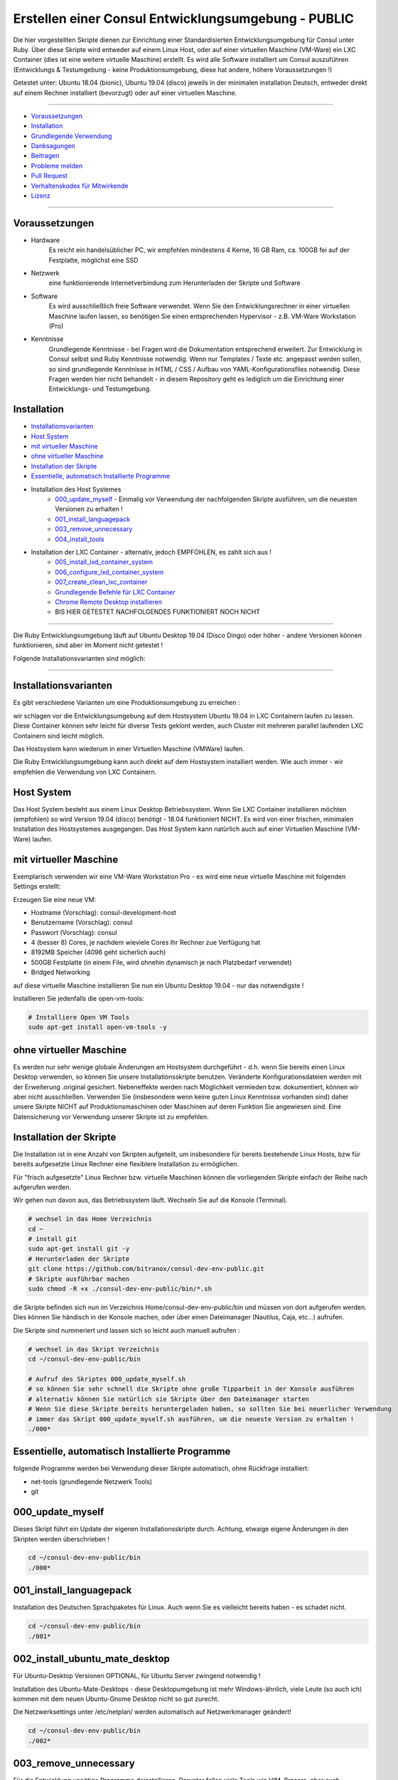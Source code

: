 Erstellen einer Consul Entwicklungsumgebung - PUBLIC
====================================================

|license| |maintenance|

|Build Status| |Codecov Status| |Better Code| |code climate| |snyk security|

.. |license| image:: https://img.shields.io/github/license/webcomics/pywine.svg
   :target: http://en.wikipedia.org/wiki/MIT_License
.. |maintenance| image:: https://img.shields.io/maintenance/yes/2019.svg
.. |Build Status| image:: https://travis-ci.org/bitranox/consul-dev-env-public.svg?branch=master
   :target: https://travis-ci.org/bitranox/consul-dev-env-public
.. |Codecov Status| image:: https://codecov.io/gh/bitranox/consul-dev-env-public/branch/master/graph/badge.svg
   :target: https://codecov.io/gh/bitranox/consul-dev-env-public
.. |Better Code| image:: https://bettercodehub.com/edge/badge/bitranox/consul-dev-env-public?branch=master
   :target: https://bettercodehub.com/results/bitranox/consul-dev-env-public
.. |snyk security| image:: https://snyk.io/test/github/bitranox/consul-dev-env-public/badge.svg
   :target: https://snyk.io/test/github/bitranox/consul-dev-env-public
.. |code climate| image:: https://api.codeclimate.com/v1/badges/ff3f414903627e5cfc35/maintainability
   :target: https://codeclimate.com/github/bitranox/consul-dev-env-public/maintainability
   :alt: Maintainability

Die hier vorgestellten Skripte dienen zur Einrichtung einer Standardisierten Entwicklungsumgebung für Consul unter Ruby.
Über diese Skripte wird entweder auf einem Linux Host, oder auf einer virtuellen Maschine (VM-Ware) ein LXC Container (dies ist eine weitere virtuelle Maschine) erstellt.
Es wird alle Software installiert um Consul auszuführen (Entwicklungs & Testumgebung - keine Produktionsumgebung, diese hat andere, höhere Voraussetzungen !)

Getestet unter: Ubuntu 18.04 (bionic), Ubuntu 19.04 (disco) jeweils in der minimalen installation Deutsch, entweder direkt auf einem Rechner installiert (bevorzugt) oder auf einer virtuellen Maschine.

----

- `Voraussetzungen`_
- `Installation`_
- `Grundlegende Verwendung`_
- `Danksagungen`_
- `Beitragen`_
- `Probleme melden <https://github.com/bitranox/consul-dev-env-public/blob/master/ISSUE_TEMPLATE_de.md>`_
- `Pull Request <https://github.com/bitranox/consul-dev-env-public/blob/master/PULL_REQUEST_TEMPLATE_de.md>`_
- `Verhaltenskodex für Mitwirkende <https://github.com/bitranox/consul-dev-env-public/blob/master/CODE_OF_CONDUCT_de.md>`_
- `Lizenz`_

----

Voraussetzungen
---------------

- Hardware
    Es reicht ein handelsüblicher PC, wir empfehlen mindestens 4 Kerne, 16 GB Ram, ca. 100GB fei auf der Festplatte, möglichst eine SSD

- Netzwerk
    eine funktionierende Internetverbindung zum Herunterladen der Skripte und Software

- Software
    Es wird ausschließlich freie Software verwendet. Wenn Sie den Entwicklungsrechner in einer virtuellen Maschine laufen lassen,
    so benötigen Sie einen entsprechenden Hypervisor - z.B. VM-Ware Workstation (Pro)
- Kenntnisse
    Grundlegende Kenntnisse - bei Fragen wird die Dokumentation entsprechend erweitert.
    Zur Entwicklung in Consul selbst sind Ruby Kenntnisse notwendig.
    Wenn nur Templates / Texte etc. angepasst werden sollen, so sind grundlegende Kenntnisse in HTML / CSS / Aufbau von YAML-Konfigurationsfiles notwendig.
    Diese Fragen werden hier nicht behandelt - in diesem Repository geht es lediglich um die Einrichtung einer Entwicklungs- und Testumgebung.

Installation
------------

- `Installationsvarianten`_
- `Host System`_
- `mit virtueller Maschine`_
- `ohne virtueller Maschine`_
- `Installation der Skripte`_
- `Essentielle, automatisch Installierte Programme`_
- Installation des Host Systemes
    - `000_update_myself`_ - Einmalig vor Verwendung der nachfolgenden Skripte ausführen, um die neuesten Versionen zu erhalten !
    - `001_install_languagepack`_
    - `003_remove_unnecessary`_
    - `004_install_tools`_
- Installation der LXC Container - alternativ, jedoch EMPFOHLEN, es zahlt sich aus !
    - `005_install_lxd_container_system`_
    - `006_configure_lxd_container_system`_
    - `007_create_clean_lxc_container`_
    - `Grundlegende Befehle für LXC Container`_
    - `Chrome Remote Desktop installieren`_
    -  BIS HIER GETESTET NACHFOLGENDES FUNKTIONIERT NOCH NICHT

----

Die Ruby Entwicklungsumgebung läuft auf Ubuntu Desktop 19.04 (Disco Dingo) oder höher - andere Versionen können funktionieren,
sind aber im Moment nicht getestet !


Folgende Installationsvarianten sind möglich:

----

Installationsvarianten
----------------------

Es gibt verschiedene Varianten um eine Produktionsumgebung zu erreichen :

wir schlagen vor die Entwicklungsumgebung auf dem Hostsystem Ubuntu 19.04 in LXC Containern laufen zu lassen.
Diese Container können sehr leicht für diverse Tests geklont werden, auch Cluster mit mehreren parallel laufenden LXC Containern sind leicht möglich.

Das Hostsystem kann wiederum in einer Virtuellen Maschine (VMWare) laufen.

Die Ruby Entwicklungsumgebung kann auch direkt auf dem Hostsystem installiert werden. Wie auch immer - wir empfehlen die Verwendung von LXC Containern.


Host System
-----------

Das Host System besteht aus einem Linux Desktop Betriebssystem.
Wenn Sie LXC Container installieren möchten (empfohlen) so wird Version 19.04 (disco) benötigt - 18.04 funktioniert NICHT.
Es wird von einer frischen, minimalen Installation des Hostsystemes ausgegangen.
Das Host System kann natürlich auch auf einer Virtuellen Maschine (VM-Ware) laufen.


mit virtueller Maschine
-----------------------
Exemplarisch verwenden wir eine VM-Ware Workstation Pro - es wird eine neue virtuelle Maschine mit folgenden Settings erstellt:

Erzeugen Sie eine neue VM:

- Hostname (Vorschlag): consul-development-host
- Benutzername (Vorschlag): consul
- Passwort (Vorschlag): consul
- 4 (besser 8) Cores, je nachdem wieviele Cores Ihr Rechner zue Verfügung hat
- 8192MB Speicher (4096 geht sicherlich auch)
- 500GB Festplatte (in einem File, wird ohnehin dynamisch je nach Platzbedarf verwendet)
- Bridged Networking

auf diese virtuelle Maschine installieren Sie nun ein Ubuntu Desktop 19.04 - nur das notwendigste !

Installieren Sie jedenfalls die open-vm-tools:

.. code-block:: bash

    # Installiere Open VM Tools
    sudo apt-get install open-vm-tools -y


ohne virtueller Maschine
------------------------
Es werden nur sehr wenige globale Änderungen am Hostsystem durchgeführt - d.h. wenn Sie bereits einen Linux Desktop verwenden,
so können Sie unsere Installationsskripte benutzen. Veränderte Konfigurationsdateien werden mit der Erweiterung .original gesichert.
Nebeneffekte werden nach Möglichkeit vermieden bzw. dokumentiert, können wir aber nicht ausschließen. Verwenden Sie
(insbesondere wenn keine guten Linux Kenntnisse vorhanden sind) daher unsere Skripte NICHT auf Produktionsmaschinen oder Maschinen
auf deren Funktion Sie angewiesen sind. Eine Datensicherung vor Verwendung unserer Skripte ist zu empfehlen.

Installation der Skripte
------------------------

Die Installation ist in eine Anzahl von Skripten aufgeteilt, um insbesondere für bereits bestehende Linux Hosts,
bzw für bereits aufgesetzte Linux Rechner eine flexiblere Installation zu ermöglichen.

Für "frisch aufgesetzte" Linux Rechner bzw. virtuelle Maschinen können die vorliegenden Skripte einfach der Reihe nach aufgerufen werden.

Wir gehen nun davon aus, das Betriebssystem läuft. Wechseln Sie auf die Konsole (Terminal).

.. code-block:: bash

    # wechsel in das Home Verzeichnis
    cd ~
    # install git
    sudo apt-get install git -y
    # Herunterladen der Skripte
    git clone https://github.com/bitranox/consul-dev-env-public.git
    # Skripte ausführbar machen
    sudo chmod -R +x ./consul-dev-env-public/bin/*.sh


die Skripte befinden sich nun im Verzeichnis Home/consul-dev-env-public/bin und müssen von dort aufgerufen werden.
Dies können Sie händisch in der Konsole machen, oder über einen Dateimanager (Nautilus, Caja, etc...) aufrufen.

Die Skripte sind nummeriert und lassen sich so leicht auch manuell aufrufen :

.. code-block:: bash

    # wechsel in das Skript Verzeichnis
    cd ~/consul-dev-env-public/bin

    # Aufruf des Skriptes 000_update_myself.sh
    # so können Sie sehr schnell die Skripte ohne große Tipparbeit in der Konsole ausführen
    # alternativ können Sie natürlich sie Skripte über den Dateimanager starten
    # Wenn Sie diese Skripte bereits heruntergeladen haben, so sollten Sie bei neuerlicher Verwendung
    # immer das Skript 000_update_myself.sh ausführen, um die neueste Version zu erhalten !
    ./000*



Essentielle, automatisch Installierte Programme
-----------------------------------------------

folgende Programme werden bei Verwendung dieser Skripte automatisch, ohne Rückfrage installiert:

- net-tools (grundlegende Netzwerk Tools)
- git

000_update_myself
-----------------

Dieses Skript führt ein Update der eigenen Installationsskripte durch. Achtung, etwaige eigene Änderungen in den Skripten werden überschrieben !

.. code-block:: bash

    cd ~/consul-dev-env-public/bin
    ./000*

001_install_languagepack
------------------------

Installation des Deutschen Sprachpaketes für Linux. Auch wenn Sie es vielleicht bereits haben - es schadet nicht.

.. code-block:: bash

    cd ~/consul-dev-env-public/bin
    ./001*

002_install_ubuntu_mate_desktop
-------------------------------
Für Ubuntu-Desktop Versionen OPTIONAL, für Ubuntu Server zwingend notwendig !

Installation des Ubuntu-Mate-Desktops - diese Desktopumgebung ist mehr Windows-ähnlich,
viele Leute (so auch ich) kommen mit dem neuen Ubuntu-Gnome Desktop nicht so gut zurecht.

Die Netzwerksettings unter /etc/netplan/ werden automatisch auf Netzwerkmanager geändert!

.. code-block:: bash

    cd ~/consul-dev-env-public/bin
    ./002*

003_remove_unnecessary
----------------------
Für die Entwicklung unnötige Programme deinstallieren. Darunter fallen viele Tools wie VIM, Brasero, aber auch
Thunderbird Mailprogramm, Dateimanager Nautils (Mate verwendet Caja), oder Libre Office.
Führen Sie dieses Script nur dann aus, wenn Sie SICHER sind das Sie keines dieser Programme benötigen !

.. code-block:: bash

    cd ~/consul-dev-env-public/bin
    ./003*

004_install_tools
-----------------
Installation von notwendigen Tools wie snap, geany, mc, meld, build-essential, synaptics, x2goclient

.. code-block:: bash

    cd ~/consul-dev-env-public/bin
    ./004*

005_install_lxd_container_system
--------------------------------
Installation des LCD Container Systemes (nur wenn Sie LXC Container verwenden möchten)

.. code-block:: bash

    cd ~/consul-dev-env-public/bin
    ./005*

006_configure_lxd_container_system
----------------------------------
Konfiguration des LXC Systemes (nur wenn Sie LXC Container verwenden möchten)
 - anlegen eines Shared Directories zum Dateiaustausch unter $HOME/lxc-shared
 - Disk Device zu Shared Directory zu Profile "default" hinzufügen
 - subuid, subgid setzen
 - raw idmap im profile setzen (für Zugriffsberechtigung auf Shared Directory)
 - lcx network bridge DNS Zone .lxd einrichten (die container sind dann im DNS unter <containername>.lxd eingetragen
 - systemd-resolved konfigurieren, DNS Zone .lxd wird auf der lxdbr0 Bridge abgefragt

.. code-block:: bash

    cd ~/consul-dev-env-public/bin
    ./006*

007_create_clean_lxc_container
------------------------------
Erzeugen des ersten LXC Containers (nur wenn Sie LXC Container verwenden möchten)
Erzeuge einen sauberen LXC Container lxc-clean, mit Benutzer consul, passwort consul.
Dieser Container ist dann über den X2GO Client über die Adresse lxc-clean.lxd erreichbar.
(auch über SSH, etc)

.. code-block:: bash

    cd ~/consul-dev-env-public/bin
    ./007*

Der LXC Container läuft nun und ist über SSH erreichbar.

Starten Sie nun den X2GO Client an Hostsystem (aud fer VM soferne verwendet) und erzeugen Sie eine neue Sitzung mit folgenden Einstellungen :

 - Name : lxc-clean.lxd
 - Host: lxc-clean.lxd
 - Login: consul
 - Sitzungsart: MATE
 - Reiter "Verbindung" : LAN
 - Reiter "Ein-/Ausgabe" : Auflösung nach Geschmack einstellen
 - Reiter "Medien" : Audio nach Geschmack ausschalten

Sie können sich nun mit dem laufenden LXC Container verbinden.

Im allgemeinen können Sie nun bereits auf dem LXC Container arbeiten - wir empfehlen jedoch zusätzlich zu X2GO Chrome Remote Desktop zu installieren.
Dies ist viel performanter. Installieren Sie Google Chrome sowie Chrome Remote Desktop auf dem LXC Container und schalten Sie die Freigabe ein.
Dann können Sie Ihre Virtuelle Maschine (soferne Sie diese verwenden) im Hintergrund laufen, und von Ihrem Grundsystem über Chrome Remote Desktop auf die laufenden Container zugreifen.

Sollten Sie den Container lxc-clean neu erstellen wollen, so rufen Sie das Skript 007_create_clean_lxc_container.sh einfach nochmals auf (es gibt dazu aber eine bessere Variante, dazu später).

Auf dem Container sind die Installationsskripte bereits installiert - wenn Sie möchten können Sie die überflüssigen Programme am Container wie folgt entfernen

.. code-block:: bash

    # am LCX Container ausführen !
    cd ~/consul-dev-env-public/bin
    ./000*      # skripte updaten
    ./003*      # überflüssige Programme entfernen

    # nun am Host ausführen
    lxc stop lxc-clean                                      # container stoppen
    lxc publish lxc-clean --alias lcx-clean-fresh-minimal   # neues Image erstellen das alte Image ann wie unten Beschrieben gelöscht werden


Grundlegende Befehle für LXC Container
--------------------------------------

Die LXC Container sind sehr performante Virtuelle Maschinen, welche auf Ihrem Hostsystem laufen.

- Sie können mehrere LXC Container parallel laufen lassen (und gleichzeitig Remote auf diese Container zugreifen)
- Sie können LXC Container in Images exportieren
- Sie können aus diesen Images neue Container erstellen
- Sie können über Profile diesen Container Eigenschaften zuordnen
- es gibt noch viele weitere Möglichkeiten, wie z.Bsp. Snaphots usw - konsultieren Sie dazu die LXC Dokumentation.

wir haben folgendes für Sie eingerichtet :

- einen container "lxc-clean"
- ein image "lxc-clean-fresh" (daraus können Sie jederzeit einen neuen Container mit dem Inhalt von "lxc-clean" erzeugen)
- das Profil "default" wurde erweitert, um auf das shared Verzeichnis "/media/lxc-shared" zuzugreifen.
  So können die Container auf das Host Verzeichnis "/media/lxc-shared" zugreifen - damit können Sie einfach Dateien mit dem Host oder zwischen lxc-containern austauschen.

.. code-block:: bash

    # container auflisten
    lxc list
    +-----------+---------+----------------------+-----------------------------------------------+------------+-----------+
    |   NAME    |  STATE  |         IPV4         |                     IPV6                      |    TYPE    | SNAPSHOTS |
    +-----------+---------+----------------------+-----------------------------------------------+------------+-----------+
    | lxc-clean | RUNNING | 10.147.11.150 (eth0) | fd42:10a7:7208:bd35:216:3eff:fec0:27ba (eth0) | PERSISTENT |           |
    +-----------+---------+----------------------+-----------------------------------------------+------------+-----------+

    # container stoppen
    lxc stop lxc-clean
    lxc list
    +-----------+---------+------+------+------------+-----------+
    |   NAME    |  STATE  | IPV4 | IPV6 |    TYPE    | SNAPSHOTS |
    +-----------+---------+------+------+------------+-----------+
    | lxc-clean | STOPPED |      |      | PERSISTENT |           |
    +-----------+---------+------+------+------------+-----------+

    # images auflisten
    lxc image list
    +-----------------+--------------+--------+-----------------------------------------+--------+-----------+------------------------------+
    |      ALIAS      | FINGERPRINT  | PUBLIC |               DESCRIPTION               |  ARCH  |   SIZE    |         UPLOAD DATE          |
    +-----------------+--------------+--------+-----------------------------------------+--------+-----------+------------------------------+
    | lxc-clean-fresh | 9975e04fd183 | no     |                                         | x86_64 | 2316.91MB | Jun 29, 2019 at 6:43pm (UTC) |
    +-----------------+--------------+--------+-----------------------------------------+--------+-----------+------------------------------+
    |                 | ee3259ee512f | no     | ubuntu 19.04 amd64 (release) (20190627) | x86_64 | 319.74MB  | Jun 29, 2019 at 1:29pm (UTC) |
    +-----------------+--------------+--------+-----------------------------------------+--------+-----------+------------------------------+

    # images löschen
    # wenn Sie Platznot haben, können sie alte Images löschen - Sie können dazu entweder den ALIAS oder die ersten paar Ziffern des FINGERPRINT angeben :
    # folgender Befehl würde das Image welches zur ersten Erstellung des Containers lxc-clean gedient hat löschen (das brauchen wir nicht mehr)
    lxc image delete ee3  # Ihr Fingerprint wird eine andere Nummer haben - dies ist eine Prüfsumme
    lxc image delete
    lxc image list
    +-----------------+--------------+--------+-----------------------------------------+--------+-----------+------------------------------+
    |      ALIAS      | FINGERPRINT  | PUBLIC |               DESCRIPTION               |  ARCH  |   SIZE    |         UPLOAD DATE          |
    +-----------------+--------------+--------+-----------------------------------------+--------+-----------+------------------------------+
    | lxc-clean-fresh | 9975e04fd183 | no     |                                         | x86_64 | 2316.91MB | Jun 29, 2019 at 6:43pm (UTC) |
    +-----------------+--------------+--------+-----------------------------------------+--------+-----------+------------------------------+


    # profile auflisten
    lxc profile list
    +----------------+---------+
    |      NAME      | USED BY |
    +----------------+---------+
    | default        | 1       |
    +----------------+---------+

    # neuen Container aus Image erzeugen
    # es wird Zeit aus dem Image lxc-clean-fresh einen lxc container zum testen zu erzeugen
    lxc init lxc-clean-fresh lxc-test                     # erzeuge aus dem Image lxc-clean-fresh einen neuen Container lxc-test
    lxc start lxc-test                                    # starten des neuen Containers lxc-test
    # auf diesen Container können Sie wieder mit X2go über Adresse lxc-test.lxd zugreifen

    # neues Image erzeugen
    # wenn Sie nun den Container lxc-test so hergerichtet haben wie Sie möchten, (Hintergrund, Chrome Remote Desktop, etc ... )
    # so können Sie diesen Container wieder als Image abspeichern und daraus neue Container erzeugen
    lxc stop lxc-test                                   # container stoppen
    lxc publish lxc-test --alias lxc-mydevelop-clean    # container unter image "lxc-mydevelop-clean" abspeichern

    # jetzt können Sie beliebig viele neue Testcontainer schnell erzeugen - einfach
    lxc init lxc-mydevelop-clean lxc-test2                # container lxc-test2 aus image lxc-mydevelop-clean erzeugen.

    # so starten Sie nun alle drei container gleichzeitig - WHOW.
    # Images können nicht gestartet werden - das sind sozusagen Backups von Containern.
    # auf alle Container können Sie wiederum mit X2Go unter der Adresse <containername>.lxd zugreifen ! Gleichzeitig !
    # Wir empfehlen jedoch chrome-remote-desktop zu installieren, das ist performanter.
    lxc start lxc-test
    lxc start lxc-test2
    lxc start lxc-clean

    # stoppen des Host Systemes
    # wenn Sie das Host System bei laufenden LXC Containern herunterfahren, so werden diese Container automatisch
    # beim Neustart des Host Systemes wieder gestartet.
    # wir empfehlen Ihnen sich verschieden Hintergründe mit dem Rechnernamen im Bild für die Container zu erstellen -
    # sonst kommt man schnell mal mit den vielen Maschinen durcheinander.
    # nehmen Sie dazu einfach einen vorhandenen Hintergrund und fügen Sie mit einem Grafikprogramm den Rechnernamen
    # samt anderen nützlichen Informationen ein.


Chrome Remote Desktop installieren
----------------------------------

Chrome Remote Desktop sollten Sie sowohl am (virtualisierten) Hostsystem, als auch auf den LXC Containern installieren.
Damit können Sie sehr performant über Ihr Basissystem, oder über Weltweit jeden Rechner auf diese vielen Container zugreifen.
Sie können auch temporär einzelne Container für andere Personen, z.B. für Remote Hilfe freigeben - Sehr praktisch und empfohlen !

Grundlegende Verwendung
-----------------------

.. code-block:: bash

    # Grundlegende Verwendung

Danksagungen
------------

- Besonderen Dank an "Uncle Bob" Robert C. Martin, speziell für seine Bücher "Clean Code" und "Clean Architecture"

Beitragen
---------

Bitte forken Sie dieses Projekt und senden Sie uns Ihre Pull Requests für Erweiterungen oder Fehlerbehebungen
- `Bitte tragen Sie bei <https://github.com/bitranox/consul-dev-env-public/blob/master/CONTRIBUTING.md>`_

Lizenz
------

Diese Software ist lizensiert unter der `MIT Lizenz <https://de.wikipedia.org/wiki/MIT-Lizenz>`_

